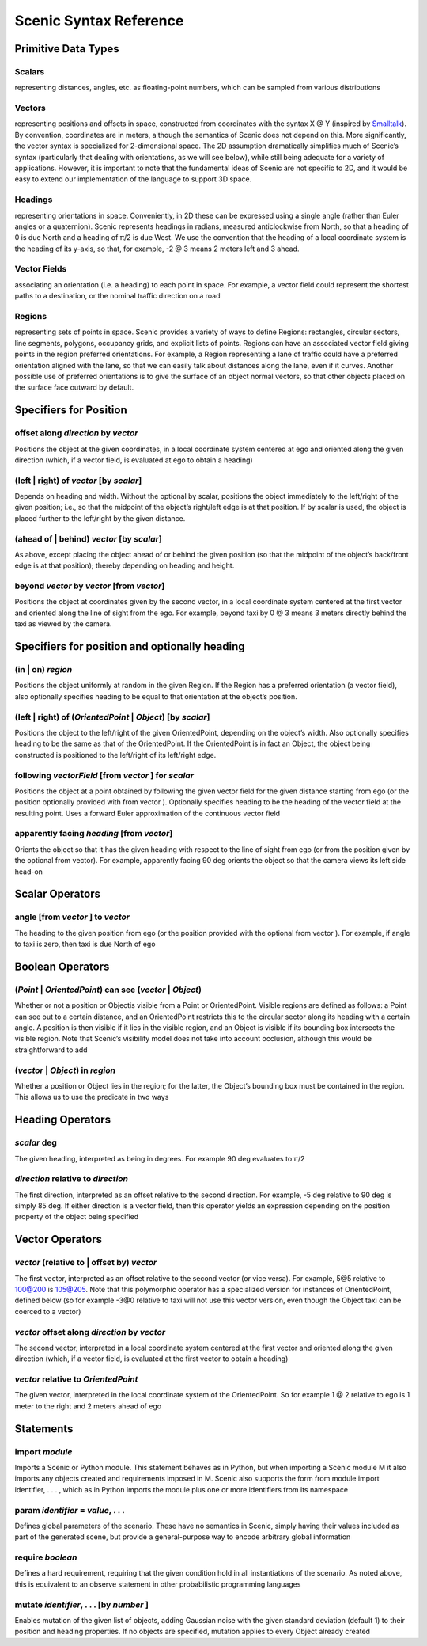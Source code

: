 
***********************
Scenic Syntax Reference
***********************

Primitive Data Types
====================

.. _Scalars:

Scalars
-------
representing distances, angles, etc. as floating-point numbers, which can be sampled from various distributions

.. _Vectors:

Vectors
-------
representing positions and offsets in space, constructed from coordinates with the syntax X @ Y (inspired by `Smalltalk <https://wiki.c2.com/?SmalltalkTheLanguageAndItsImplementation>`_). By convention, coordinates are in meters, although the semantics of Scenic does not depend on this. More significantly, the vector syntax is specialized for 2-dimensional space. The 2D assumption dramatically simplifies much of Scenic’s syntax (particularly that dealing with orientations, as we will see below), while still being adequate for a variety of applications. However, it is important to note that the fundamental ideas of Scenic are not specific to 2D, and it would be easy to extend our implementation of the language to support 3D space.

.. _Headings:

Headings
--------
representing orientations in space. Conveniently, in 2D these can be expressed using a single angle (rather than Euler angles or a quaternion). Scenic represents headings in radians, measured anticlockwise from North, so that a heading of 0 is due North and a heading of π/2 is due West. We use the convention that the heading of a local coordinate system is the heading of its y-axis, so that, for example, -2 @ 3 means 2 meters left and 3 ahead.

.. _Vector Fields:

Vector Fields
-------------
associating an orientation (i.e. a heading) to each point in space. For example, a vector field could represent the shortest paths to a destination, or the nominal traffic direction on a road

.. _Regions:

Regions
-------
representing sets of points in space. Scenic provides a variety of ways to define Regions: rectangles, circular sectors, line segments, polygons, occupancy grids, and explicit lists of points. Regions can have an associated vector field giving points in the region preferred orientations. For example, a Region representing a lane of traffic could have a preferred orientation aligned with the lane, so that we can easily talk about distances along the lane, even if it curves. Another possible use of preferred orientations is to give the surface of an object normal vectors, so that other objects placed on the surface face outward by default.


Specifiers for Position
=======================

.. _offset along *direction* by *vector*:

offset along *direction* by *vector*
------------------------------------
Positions the object at the given coordinates, in a local coordinate system centered at ego and oriented along the given direction (which, if a vector field, is evaluated at ego to obtain a heading)

.. _(left | right) of *vector* [by *scalar*]:

(left | right) of *vector* [by *scalar*]
----------------------------------------
Depends on heading and width. Without the optional by scalar, positions the object immediately to the left/right of the given position; i.e., so that the midpoint of the object’s right/left edge is at that position. If by scalar is used, the object is placed further to the left/right by the given distance.

.. _(ahead of | behind) *vector* [by *scalar*]:

(ahead of | behind) *vector* [by *scalar*]
--------------------------------------------
As above, except placing the object ahead of or behind the given position (so that the midpoint of the object’s back/front edge is at that position); thereby depending on heading and height.

.. _beyond *vector* by *vector* [from *vector*]:

beyond *vector* by *vector* [from *vector*]
--------------------------------------------
Positions the object at coordinates given by the second vector, in a local coordinate system centered at the first vector and oriented along the line of sight from the ego. For example, beyond taxi by 0 @ 3 means 3 meters directly behind the taxi as viewed by the camera.


Specifiers for position and optionally heading
==============================================

.. _(in | on) *region*:

(in | on) *region*
------------------
Positions the object uniformly at random in the given Region. If the Region has a preferred orientation (a vector field), also optionally specifies heading to be equal to that orientation at the object’s position.

.. _(left | right) of (*OrientedPoint* | *Object*) [by *scalar*]:

(left | right) of (*OrientedPoint* | *Object*) [by *scalar*]
------------------------------------------------------------
Positions the object to the left/right of the given OrientedPoint, depending on the object’s width. Also optionally specifies heading to be the same as that of the OrientedPoint. If the OrientedPoint is in fact an Object, the object being constructed is positioned to the left/right of its left/right edge.

.. _following *vectorField* [from *vector* ] for *scalar*:

following *vectorField* [from *vector* ] for *scalar*
-----------------------------------------------------
Positions the object at a point obtained by following the given vector field for the given distance starting from ego (or the position optionally provided with from vector ). Optionally specifies heading to be the heading of the vector field at the resulting point. Uses a forward Euler approximation of the continuous vector field

.. _apparently facing *heading* [from *vector*]:

apparently facing *heading* [from *vector*]
--------------------------------------------
Orients the object so that it has the given heading with respect to the line of sight from ego (or from the position given by the optional from vector). For example, apparently facing 90 deg orients the object so that the camera views its left side head-on


Scalar Operators
=================

.. _angle [from *vector* ] to *vector*:

angle [from *vector* ] to *vector*
----------------------------------
The heading to the given position from ego (or the position provided with the optional from vector ). For example, if angle to taxi is zero, then taxi is due North of ego


Boolean Operators
==================

.. _(*Point* | *OrientedPoint*) can see (*vector* | *Object*):

(*Point* | *OrientedPoint*) can see (*vector* | *Object*)
---------------------------------------------------------
Whether or not a position or Objectis visible from a Point or OrientedPoint. Visible regions are defined as follows: a Point can see out to a certain distance, and an OrientedPoint restricts this to the circular sector along its heading with a certain angle. A position is then visible if it lies in the visible region, and an Object is visible if its bounding box intersects the visible region. Note that Scenic’s visibility model does not take into account occlusion, although this would be straightforward to add

.. _(*vector* | *Object*) in *region*:

(*vector* | *Object*) in *region*
----------------------------------
Whether a position or Object lies in the region; for the latter, the Object’s bounding box must be contained in the region. This allows us to use the predicate in two ways


Heading Operators
=================

.. _*scalar* deg:

*scalar* deg
------------
The given heading, interpreted as being in degrees. For example 90 deg evaluates to π/2

.. _*direction* relative to *direction*:

*direction* relative to *direction*
------------------------------------
The first direction, interpreted as an offset relative to the second direction. For example, -5 deg relative to 90 deg is simply 85 deg. If either direction is a vector field, then this operator yields an expression depending on the position property of the object being specified


Vector Operators
================

.. _*vector* (relative to | offset by) *vector*:

*vector* (relative to | offset by) *vector*
--------------------------------------------
The first vector, interpreted as an offset relative to the second vector (or vice versa). For example, 5@5 relative to 100@200 is 105@205. Note that this polymorphic operator has a specialized version for instances of OrientedPoint, defined below (so for example -3@0 relative to taxi will not use this vector version, even though the Object taxi can be coerced to a vector)

.. _*vector* offset along *direction* by *vector*:

*vector* offset along *direction* by *vector*
----------------------------------------------
The second vector, interpreted in a local coordinate system centered at the first vector and oriented along the given direction (which, if a vector field, is evaluated at the first vector to obtain a heading)

.. _*vector* relative to *OrientedPoint*:

*vector* relative to *OrientedPoint*
-------------------------------------
The given vector, interpreted in the local coordinate system of the OrientedPoint. So for example 1 @ 2 relative to ego is 1 meter to the right and 2 meters ahead of ego


Statements
===========

.. _import *module*:

import *module*
----------------
Imports a Scenic or Python module. This statement behaves as in Python, but when importing a Scenic module M it also imports any objects created and requirements imposed in M. Scenic also supports the form from module import identifier, . . . , which as in Python imports the module plus one or more identifiers from its namespace

.. _param *identifier* = *value*, . . .:

param *identifier* = *value*, . . .
---------------------------------------
Defines global parameters of the scenario. These have no semantics in Scenic, simply having their values included as part of the generated scene, but provide a general-purpose way to encode arbitrary global information

.. _require *boolean*:

require *boolean*
------------------
Defines a hard requirement, requiring that the given condition hold in all instantiations of the scenario. As noted above, this is equivalent to an observe statement in other probabilistic programming languages

.. _mutate *identifier*, . . . [by *number* ]:

mutate *identifier*, . . . [by *number* ]
------------------------------------------
Enables mutation of the given list of objects, adding Gaussian noise with the given standard deviation (default 1) to their position and heading properties. If no objects are specified, mutation applies to every Object already created